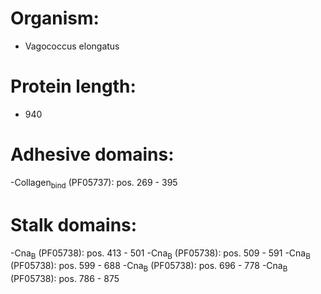 * Organism:
- Vagococcus elongatus
* Protein length:
- 940
* Adhesive domains:
-Collagen_bind (PF05737): pos. 269 - 395
* Stalk domains:
-Cna_B (PF05738): pos. 413 - 501
-Cna_B (PF05738): pos. 509 - 591
-Cna_B (PF05738): pos. 599 - 688
-Cna_B (PF05738): pos. 696 - 778
-Cna_B (PF05738): pos. 786 - 875


